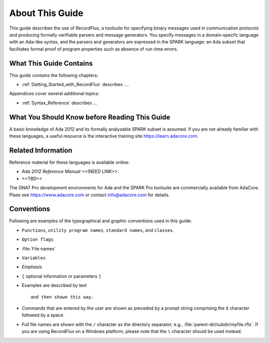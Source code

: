 .. _About_This_Guide:

About This Guide
~~~~~~~~~~~~~~~~

This guide describes the use of RecordFlux,
a toolsuite for specifying binary messages used in
communication protocols and producing formally verifiable
parsers and message generators. You specify messages in a
domain-specfic language with an Ada-like syntax, and the
parsers and generators are expressed in the SPARK language:
an Ada subset that facilitates formal proof of program
properties such as absence of run-time errors. 


What This Guide Contains
========================

This guide contains the following chapters:

* :ref:`Getting_Started_with_RecordFlux` describes ....


Appendices cover several additional topics:

* :ref:`Syntax_Reference` describes ...



What You Should Know before Reading This Guide
==============================================

.. index:: Ada 2012 Language Reference Manual

A basic knowledge of Ada 2012 and its formally analyzable
SPARK subset is assumed.
If you are not already familiar with these languages,
a useful resource is
the interactive training site https://learn.adacore.com\ .


Related Information
===================


Reference material for these languages is available online:

* :title:`Ada 2012 Reference Manual` <<(NEED LINK>>.

* <<TBD>>

The GNAT Pro development environments for Ada and the SPARK Pro toolsuite
are commercially available from AdaCore.
Plase see https://www.adacore.com or contact info@adacore.com for details.


Conventions
===========
.. index:: Conventions, typographical

.. index:: Typographical conventions

Following are examples of the typographical and graphic conventions used
in this guide:

* ``Functions``, ``utility program names``, ``standard names``,
  and ``classes``.

* ``Option flags``

* :file:`File names`

* ``Variables``

* *Emphasis*

* ``[`` optional information or parameters ``]``

* Examples are described by text

  ::

    and then shown this way.

* Commands that are entered by the user are shown as preceded by a prompt string
  comprising the ``$`` character followed by a space.

* Full file names are shown with the ``/`` character
  as the directory separator; e.g., :file:`parent-dir/subdir/myfile.rflx`.
  If you are using RecordFlux on a Windows platform, please note that
  the ``\`` character should be used instead.
